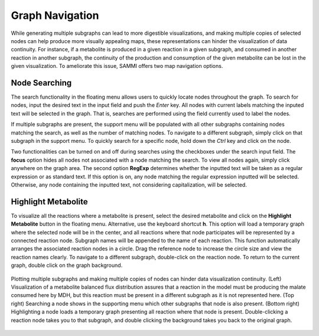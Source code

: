 Graph Navigation
==================

While generating multiple subgraphs can lead to more digestible visualizations, and making multiple copies of selected nodes can help produce more visually appealing maps, these representations can hinder the visualization of data continuity. For instance, if a metabolite is produced in a given reaction in a given subgraph, and consumed in another reaction in another subgraph, the continuity of the production and consumption of the given metabolite can be lost in the given visualization. To ameliorate this issue, SAMMI offers two map navigation options.

Node Searching
-----------------

The search functionality in the floating menu allows users to quickly locate nodes throughout the graph. To search for nodes, input the desired text in the input field and push the *Enter* key. All nodes with current labels matching the inputed text will be selected in the graph. That is, searches are performed using the field currently used to label the nodes.

If multiple subgraphs are present, the support menu will be populated with all other subgraphs containing nodes matching the search, as well as the number of matching nodes. To navigate to a different subgraph, simply click on that subgraph in the support menu. To quickly search for a specific node, hold down the *Ctrl* key and click on the node.

Two functionalities can be turned on and off during searches using the checkboxes under the search input field. The **focus** option hides all nodes not associated with a node matching the search. To view all nodes again, simply click anywhere on the graph area. The second option **RegExp** determines whether the inputted text will be taken as a regular expression or as standard text. If this option is on, any node matching the regular expression inputted will be selected. Otherwise, any node containing the inputted text, not considering capitalization, will be selected.

Highlight Metabolite
----------------------

To visualize all the reactions where a metabolite is present, select the desired metabolite and click on the **Highlight Metabolite** button in the floating menu. Alternative, use the keyboard shortcut **h**. This option will load a temporary graph where the selected node will be in the center, and all reactions where that node participates will be represented by a connected reaction node. Subgraph names will be appended to the name of each reaction. This function automatically arranges the associated reaction nodes in a circle. Drag the reference node to increase the circle size and view the reaction names clearly. To navigate to a different subgraph, double-click on the reaction node. To return to the current graph, double click on the graph background.

.. figure:: images/navigate.jpg
   :width: 600
   :align: center
   
   Plotting multiple subgraphs and making multiple copies of nodes can hinder data visualization continuity. (Left) Visualization of a metabolite balanced flux distribution assures that a reaction in the model must be producing the malate consumed here by MDH, but this reaction must be present in a different subgraph as it is not represented here. (Top right) Searching a node shows in the supporting menu which other subgraphs that node is also present. (Bottom right) Highlighting a node loads a temporary graph presenting all reaction where that node is present. Double-clicking a reaction node takes you to that subgraph, and double clicking the background takes you back to the original graph.